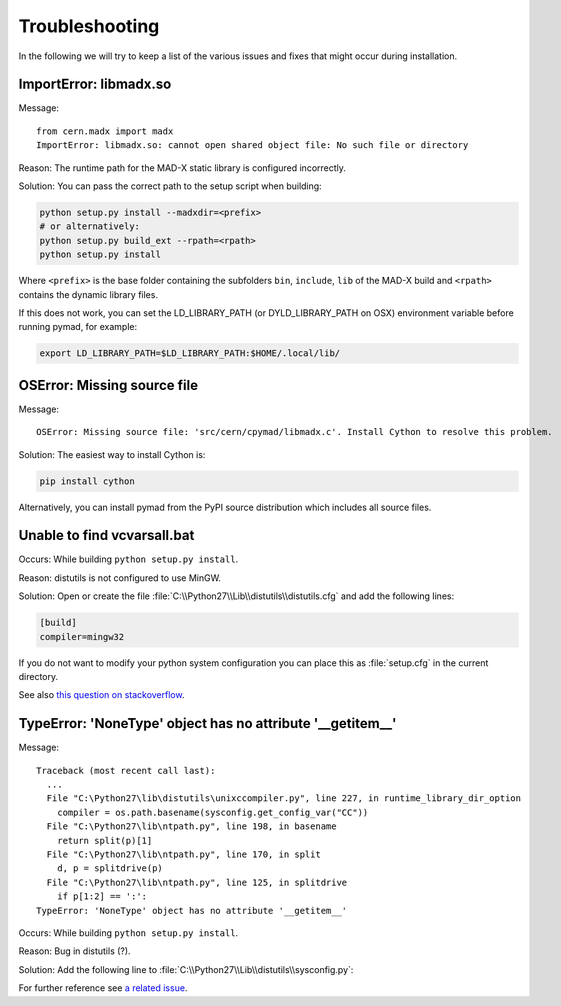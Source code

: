 .. _troubleshooting:

Troubleshooting
---------------

In the following we will try to keep a list of the various issues and fixes
that might occur during installation.


ImportError: libmadx.so
~~~~~~~~~~~~~~~~~~~~~~~

Message::

    from cern.madx import madx
    ImportError: libmadx.so: cannot open shared object file: No such file or directory

Reason:
The runtime path for the MAD-X static library is configured
incorrectly.

Solution:
You can pass the correct path to the setup script when building:

.. code-block:: bash

    python setup.py install --madxdir=<prefix>
    # or alternatively:
    python setup.py build_ext --rpath=<rpath>
    python setup.py install

Where ``<prefix>`` is the base folder containing the subfolders ``bin``,
``include``, ``lib`` of the MAD-X build and ``<rpath>`` contains the
dynamic library files.

If this does not work, you can set the LD_LIBRARY_PATH (or
DYLD_LIBRARY_PATH on OSX) environment variable before running pymad, for
example:

.. code-block:: bash

    export LD_LIBRARY_PATH=$LD_LIBRARY_PATH:$HOME/.local/lib/


OSError: Missing source file
~~~~~~~~~~~~~~~~~~~~~~~~~~~~

Message::

    OSError: Missing source file: 'src/cern/cpymad/libmadx.c'. Install Cython to resolve this problem.

Solution:
The easiest way to install Cython is:

.. code-block:: bash

    pip install cython

Alternatively, you can install pymad from the PyPI source distribution
which includes all source files.


Unable to find vcvarsall.bat
~~~~~~~~~~~~~~~~~~~~~~~~~~~~

Occurs:
While building ``python setup.py install``.

Reason:
distutils is not configured to use MinGW.

Solution:
Open or create the file :file:`C:\\Python27\\Lib\\distutils\\distutils.cfg`
and add the following lines:

.. code-block:: cfg

    [build]
    compiler=mingw32

If you do not want to modify your python system configuration you can place
this as :file:`setup.cfg` in the current directory.

See also `this question on stackoverflow <http://stackoverflow.com/questions/2817869/error-unable-to-find-vcvarsall-bat>`_.


TypeError: 'NoneType' object has no attribute '__getitem__'
~~~~~~~~~~~~~~~~~~~~~~~~~~~~~~~~~~~~~~~~~~~~~~~~~~~~~~~~~~~

Message::

    Traceback (most recent call last):
      ...
      File "C:\Python27\lib\distutils\unixccompiler.py", line 227, in runtime_library_dir_option
        compiler = os.path.basename(sysconfig.get_config_var("CC"))
      File "C:\Python27\lib\ntpath.py", line 198, in basename
        return split(p)[1]
      File "C:\Python27\lib\ntpath.py", line 170, in split
        d, p = splitdrive(p)
      File "C:\Python27\lib\ntpath.py", line 125, in splitdrive
        if p[1:2] == ':':
    TypeError: 'NoneType' object has no attribute '__getitem__'

Occurs:
While building ``python setup.py install``.

Reason:
Bug in distutils (?).

Solution:
Add the following line to :file:`C:\\Python27\\Lib\\distutils\\sysconfig.py`:

.. code-block:: python
   :emphasize-lines: 5

    def _init_nt():
        """Initialize the module as appropriate for NT"""
        g = {}
        ...
        g['CC'] = 'gcc'
        ...
        _config_vars = g

For further reference see `a related issue <http://bugs.python.org/issue2437>`_.
